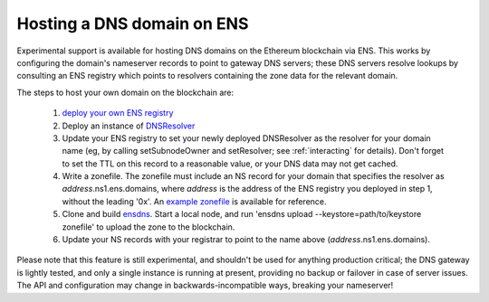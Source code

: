 ***************************
Hosting a DNS domain on ENS
***************************

Experimental support is available for hosting DNS domains on the Ethereum blockchain via ENS. This works by configuring the domain's nameserver records to point to gateway DNS servers; these DNS servers resolve lookups by consulting an ENS registry which points to resolvers containing the zone data for the relevant domain.

The steps to host your own domain on the blockchain are:

 1. `deploy your own ENS registry`_
 2. Deploy an instance of `DNSResolver`_
 3. Update your ENS registry to set your newly deployed DNSResolver as the resolver for your domain name (eg, by calling setSubnodeOwner and setResolver; see :ref:`interacting` for details). Don't forget to set the TTL on this record to a reasonable value, or your DNS data may not get cached.
 4. Write a zonefile. The zonefile must include an NS record for your domain that specifies the resolver as *address*.ns1.ens.domains, where *address* is the address of the ENS registry you deployed in step 1, without the leading '0x'. An `example zonefile`_ is available for reference.
 5. Clone and build `ensdns`_. Start a local node, and run 'ensdns upload --keystore=path/to/keystore zonefile' to upload the zone to the blockchain.
 6. Update your NS records with your registrar to point to the name above (*address*.ns1.ens.domains).

Please note that this feature is still experimental, and shouldn't be used for anything production critical; the DNS gateway is lightly tested, and only a single instance is running at present, providing no backup or failover in case of server issues. The API and configuration may change in backwards-incompatible ways, breaking your nameserver!

.. _`deploy your own ENS registry`: deploying.html
.. _`DNSResolver`: https://github.com/ethereum/ens/blob/master/contracts/DNSResolver.sol
.. _`ensdns`: https://github.com/arachnid/ensdns/
.. _`example zonefile`: https://github.com/ethereum/ens/blob/master/ens.domains.zone
